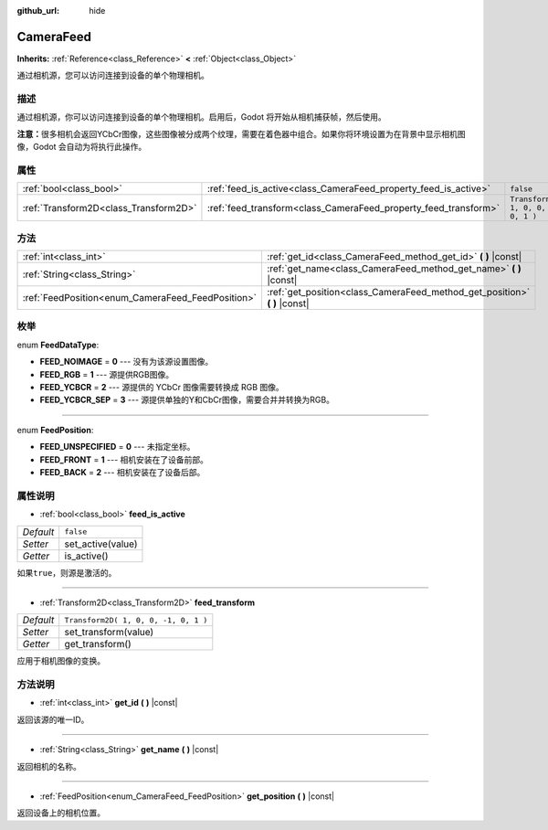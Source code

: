 :github_url: hide

.. Generated automatically by doc/tools/make_rst.py in Godot's source tree.
.. DO NOT EDIT THIS FILE, but the CameraFeed.xml source instead.
.. The source is found in doc/classes or modules/<name>/doc_classes.

.. _class_CameraFeed:

CameraFeed
==========

**Inherits:** :ref:`Reference<class_Reference>` **<** :ref:`Object<class_Object>`

通过相机源，您可以访问连接到设备的单个物理相机。

描述
----

通过相机源，你可以访问连接到设备的单个物理相机。启用后，Godot 将开始从相机捕获帧，然后使用。

\ **注意：**\ 很多相机会返回YCbCr图像，这些图像被分成两个纹理，需要在着色器中组合。如果你将环境设置为在背景中显示相机图像，Godot 会自动为将执行此操作。

属性
----

+---------------------------------------+-----------------------------------------------------------------+--------------------------------------+
| :ref:`bool<class_bool>`               | :ref:`feed_is_active<class_CameraFeed_property_feed_is_active>` | ``false``                            |
+---------------------------------------+-----------------------------------------------------------------+--------------------------------------+
| :ref:`Transform2D<class_Transform2D>` | :ref:`feed_transform<class_CameraFeed_property_feed_transform>` | ``Transform2D( 1, 0, 0, -1, 0, 1 )`` |
+---------------------------------------+-----------------------------------------------------------------+--------------------------------------+

方法
----

+---------------------------------------------------+-------------------------------------------------------------------------------+
| :ref:`int<class_int>`                             | :ref:`get_id<class_CameraFeed_method_get_id>` **(** **)** |const|             |
+---------------------------------------------------+-------------------------------------------------------------------------------+
| :ref:`String<class_String>`                       | :ref:`get_name<class_CameraFeed_method_get_name>` **(** **)** |const|         |
+---------------------------------------------------+-------------------------------------------------------------------------------+
| :ref:`FeedPosition<enum_CameraFeed_FeedPosition>` | :ref:`get_position<class_CameraFeed_method_get_position>` **(** **)** |const| |
+---------------------------------------------------+-------------------------------------------------------------------------------+

枚举
----

.. _enum_CameraFeed_FeedDataType:

.. _class_CameraFeed_constant_FEED_NOIMAGE:

.. _class_CameraFeed_constant_FEED_RGB:

.. _class_CameraFeed_constant_FEED_YCBCR:

.. _class_CameraFeed_constant_FEED_YCBCR_SEP:

enum **FeedDataType**:

- **FEED_NOIMAGE** = **0** --- 没有为该源设置图像。

- **FEED_RGB** = **1** --- 源提供RGB图像。

- **FEED_YCBCR** = **2** --- 源提供的 YCbCr 图像需要转换成 RGB 图像。

- **FEED_YCBCR_SEP** = **3** --- 源提供单独的Y和CbCr图像，需要合并并转换为RGB。

----

.. _enum_CameraFeed_FeedPosition:

.. _class_CameraFeed_constant_FEED_UNSPECIFIED:

.. _class_CameraFeed_constant_FEED_FRONT:

.. _class_CameraFeed_constant_FEED_BACK:

enum **FeedPosition**:

- **FEED_UNSPECIFIED** = **0** --- 未指定坐标。

- **FEED_FRONT** = **1** --- 相机安装在了设备前部。

- **FEED_BACK** = **2** --- 相机安装在了设备后部。

属性说明
--------

.. _class_CameraFeed_property_feed_is_active:

- :ref:`bool<class_bool>` **feed_is_active**

+-----------+-------------------+
| *Default* | ``false``         |
+-----------+-------------------+
| *Setter*  | set_active(value) |
+-----------+-------------------+
| *Getter*  | is_active()       |
+-----------+-------------------+

如果\ ``true``\ ，则源是激活的。

----

.. _class_CameraFeed_property_feed_transform:

- :ref:`Transform2D<class_Transform2D>` **feed_transform**

+-----------+--------------------------------------+
| *Default* | ``Transform2D( 1, 0, 0, -1, 0, 1 )`` |
+-----------+--------------------------------------+
| *Setter*  | set_transform(value)                 |
+-----------+--------------------------------------+
| *Getter*  | get_transform()                      |
+-----------+--------------------------------------+

应用于相机图像的变换。

方法说明
--------

.. _class_CameraFeed_method_get_id:

- :ref:`int<class_int>` **get_id** **(** **)** |const|

返回该源的唯一ID。

----

.. _class_CameraFeed_method_get_name:

- :ref:`String<class_String>` **get_name** **(** **)** |const|

返回相机的名称。

----

.. _class_CameraFeed_method_get_position:

- :ref:`FeedPosition<enum_CameraFeed_FeedPosition>` **get_position** **(** **)** |const|

返回设备上的相机位置。

.. |virtual| replace:: :abbr:`virtual (This method should typically be overridden by the user to have any effect.)`
.. |const| replace:: :abbr:`const (This method has no side effects. It doesn't modify any of the instance's member variables.)`
.. |vararg| replace:: :abbr:`vararg (This method accepts any number of arguments after the ones described here.)`
